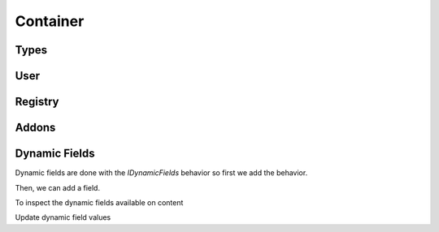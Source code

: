 Container
=========


.. ignored http call below to make sure we have a container
.. http:gapi::
   :hidden:
   :path: /db
   :path_spec: /(db)
   :method: POST
   :basic_auth: root:root
   :headers: Content-Type: application/json
   :body: {"@type": "Container", "id": "container"}

.. http:gapi::
   :path_spec: /(db)/(container)
   :path: /db/container
   :basic_auth: root:root


Types
-----

.. http:gapi::
   :path_spec: /(db)/(container)/@types
   :path: /db/container/@types
   :basic_auth: root:root


.. http:gapi::
   :path_spec: /(db)/(container)/@types/(type_name)
   :path: /db/container/@types/Item
   :basic_auth: root:root



User
----

.. http:gapi::
   :path_spec: /(db)/(container)/@user
   :path: /db/container/@user
   :basic_auth: root:root


Registry
--------


.. http:gapi::
   :path_spec: /(db)/(container)/@registry
   :path: /db/container/@registry
   :basic_auth: root:root


.. http:gapi::
   :path_spec: /(db)/(container)/@registry
   :method: POST
   :path: /db/container/@registry
   :basic_auth: root:root
   :body: {"interface": "guillotina.documentation.IRegistryData"}


.. http:gapi::
   :path_spec: /(db)/(container)/@registry/(key)
   :method: PATCH
   :path: /db/container/@registry/guillotina.documentation.IRegistryData.foobar
   :basic_auth: root:root
   :body: {"value": "something"}


.. http:gapi::
   :path_spec: /(db)/(container)/@registry/(key)
   :path: /db/container/@registry/guillotina.documentation.IRegistryData.foobar
   :basic_auth: root:root



Addons
------

.. http:gapi::
   :path_spec: /(db)/(container)/@addons
   :path: /db/container/@addons
   :basic_auth: root:root


.. http:gapi::
   :path_spec: /(db)/(container)/@addons
   :path: /db/container/@addons
   :method: POST
   :basic_auth: root:root
   :body: {"id": "docaddon"}


.. http:gapi::
   :path_spec: /(db)/(container)/@addons
   :path: /db/container/@addons
   :method: DELETE
   :basic_auth: root:root
   :body: {"id": "docaddon"}



Dynamic Fields
--------------

Dynamic fields are done with the `IDynamicFields` behavior so
first we add the behavior.

.. http:gapi::
   :path_spec: /(db)/(container)/@behaviors
   :path: /db/container/@behaviors
   :method: PATCH
   :basic_auth: root:root
   :body: {"behavior": "guillotina.behaviors.dynamic.IDynamicFields"}


Then, we can add a field.

.. http:gapi::
   :path_spec: /(db)/(container)
   :path: /db/container
   :method: PATCH
   :basic_auth: root:root
   :body: {
      "guillotina.behaviors.dynamic.IDynamicFields": {
         "fields": {
            "foobar": {
               "title": "Hello field",
               "type": "text"
            }
         }
      }}


To inspect the dynamic fields available on content

.. http:gapi::
   :path_spec: /(db)/(container)/@dynamic-fields
   :path: /db/container/@dynamic-fields
   :method: GET
   :basic_auth: root:root



Update dynamic field values

.. http:gapi::
   :path_spec: /(db)/(container)/(id)
   :path: /db/container
   :method: POST
   :basic_auth: root:root
   :body: {
      "@type": "Item",
      "id": "foobar-fields",
      "@behaviors": ["guillotina.behaviors.dynamic.IDynamicFieldValues"]}


.. http:gapi::
   :path_spec: /(db)/(container)/(id)
   :path: /db/container/foobar-fields
   :method: PATCH
   :basic_auth: root:root
   :body: {
         "guillotina.behaviors.dynamic.IDynamicFieldValues": {
            "values": {
               "op": "update",
               "value": [{
                  "key": "foobar",
                  "value": "value"
               }]
            }
         }
      }


.. http:gapi::
   :path_spec: /(db)/(container)/(id)
   :path: /db/container/foobar-fields?include=guillotina.behaviors.dynamic.IDynamicFieldValues
   :method: GET
   :basic_auth: root:root

